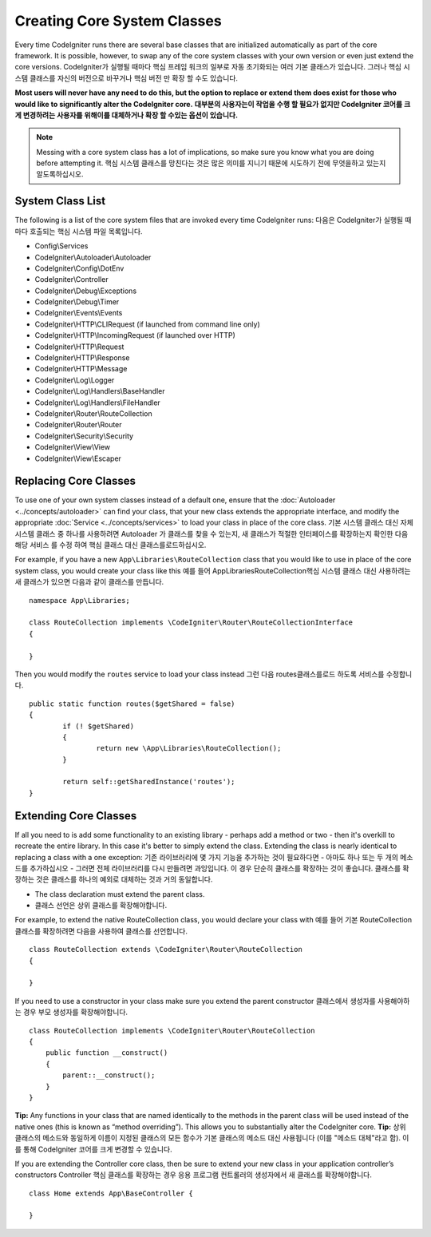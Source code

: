 ****************************
Creating Core System Classes
****************************

Every time CodeIgniter runs there are several base classes that are initialized automatically as part of the core
framework. It is possible, however, to swap any of the core system classes with your own version or even just extend
the core versions.
CodeIgniter가 실행될 때마다 핵심 프레임 워크의 일부로 자동 초기화되는 여러 기본 클래스가 있습니다. 그러나 핵심 시스템 클래스를 자신의 버전으로 바꾸거나 핵심 버전 만 확장 할 수도 있습니다.

**Most users will never have any need to do this, but the option to replace or extend them does exist for those
who would like to significantly alter the CodeIgniter core.**
**대부분의 사용자는이 작업을 수행 할 필요가 없지만 CodeIgniter 코어를 크게 변경하려는 사용자를 위해이를 대체하거나 확장 할 수있는 옵션이 있습니다.**

.. note:: Messing with a core system class has a lot of implications, so make sure you know what you are doing before
    attempting it.
    핵심 시스템 클래스를 망친다는 것은 많은 의미를 지니기 때문에 시도하기 전에 무엇을하고 있는지 알도록하십시오.

System Class List
=================

The following is a list of the core system files that are invoked every time CodeIgniter runs:
다음은 CodeIgniter가 실행될 때마다 호출되는 핵심 시스템 파일 목록입니다.

* Config\\Services
* CodeIgniter\\Autoloader\\Autoloader
* CodeIgniter\\Config\\DotEnv
* CodeIgniter\\Controller
* CodeIgniter\\Debug\\Exceptions
* CodeIgniter\\Debug\\Timer
* CodeIgniter\\Events\\Events
* CodeIgniter\\HTTP\\CLIRequest (if launched from command line only)
* CodeIgniter\\HTTP\\IncomingRequest (if launched over HTTP)
* CodeIgniter\\HTTP\\Request
* CodeIgniter\\HTTP\\Response
* CodeIgniter\\HTTP\\Message
* CodeIgniter\\Log\\Logger
* CodeIgniter\\Log\\Handlers\\BaseHandler
* CodeIgniter\\Log\\Handlers\\FileHandler
* CodeIgniter\\Router\\RouteCollection
* CodeIgniter\\Router\\Router
* CodeIgniter\\Security\\Security
* CodeIgniter\\View\\View
* CodeIgniter\\View\\Escaper

Replacing Core Classes
======================

To use one of your own system classes instead of a default one, ensure that the :doc:`Autoloader <../concepts/autoloader>`
can find your class, that  your new class extends the appropriate interface, and modify the appropriate
:doc:`Service <../concepts/services>` to load your class in place of the core class.
기본 시스템 클래스 대신 자체 시스템 클래스 중 하나를 사용하려면 Autoloader 가 클래스를 찾을 수 있는지, 새 클래스가 적절한 인터페이스를 확장하는지 확인한 다음 해당 서비스 를 수정 하여 핵심 클래스 대신 클래스를로드하십시오.

For example, if you have a new ``App\Libraries\RouteCollection`` class that you would like to use in place of
the core system class, you would create your class like this
예를 들어 App\Libraries\RouteCollection핵심 시스템 클래스 대신 사용하려는 새 클래스가 있으면 다음과 같이 클래스를 만듭니다.

::

    namespace App\Libraries;

    class RouteCollection implements \CodeIgniter\Router\RouteCollectionInterface
    {

    }

Then  you would modify the ``routes`` service to load your class instead
그런 다음 routes클래스를로드 하도록 서비스를 수정합니다.

::

	public static function routes($getShared = false)
	{
		if (! $getShared)
		{
			return new \App\Libraries\RouteCollection();
		}

		return self::getSharedInstance('routes');
	}

Extending Core Classes
======================

If all you need to is add some functionality to an existing library - perhaps add a method or two - then it's overkill
to recreate the entire library. In this case it's better to simply extend the class. Extending the class is nearly
identical to replacing a class with a one exception:
기존 라이브러리에 몇 가지 기능을 추가하는 것이 필요하다면 - 아마도 하나 또는 두 개의 메소드를 추가하십시오 - 그러면 전체 라이브러리를 다시 만들려면 과잉입니다. 이 경우 단순히 클래스를 확장하는 것이 좋습니다. 클래스를 확장하는 것은 클래스를 하나의 예외로 대체하는 것과 거의 동일합니다.

* The class declaration must extend the parent class.
* 클래스 선언은 상위 클래스를 확장해야합니다.

For example, to extend the native RouteCollection class, you would declare your class with
예를 들어 기본 RouteCollection 클래스를 확장하려면 다음을 사용하여 클래스를 선언합니다.

::

    class RouteCollection extends \CodeIgniter\Router\RouteCollection
    {

    }

If you need to use a constructor in your class make sure you extend the parent constructor
클래스에서 생성자를 사용해야하는 경우 부모 생성자를 확장해야합니다.

::

        class RouteCollection implements \CodeIgniter\Router\RouteCollection
        {
            public function __construct()
            {
                parent::__construct();
            }
        }

**Tip:**  Any functions in your class that are named identically to the methods in the parent class will be used
instead of the native ones (this is known as “method overriding”). This allows you to substantially alter the CodeIgniter core.
**Tip:** 상위 클래스의 메소드와 동일하게 이름이 지정된 클래스의 모든 함수가 기본 클래스의 메소드 대신 사용됩니다 (이를 "메소드 대체"라고 함). 이를 통해 CodeIgniter 코어를 크게 변경할 수 있습니다.

If you are extending the Controller core class, then be sure to extend your new class in your application controller’s
constructors
Controller 핵심 클래스를 확장하는 경우 응용 프로그램 컨트롤러의 생성자에서 새 클래스를 확장해야합니다.

::

	class Home extends App\BaseController {

	}

